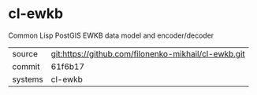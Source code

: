 * cl-ewkb

Common Lisp PostGIS EWKB data model and encoder/decoder

|---------+-------------------------------------------|
| source  | git:https://github.com/filonenko-mikhail/cl-ewkb.git   |
| commit  | 61f6b17  |
| systems | cl-ewkb |
|---------+-------------------------------------------|

